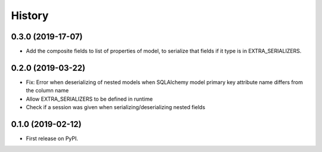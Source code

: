 =======
History
=======

0.3.0 (2019-17-07)
------------------
* Add the composite fields to list of properties of model, to serialize that fields if it type is in EXTRA_SERIALIZERS.

0.2.0 (2019-03-22)
------------------

* Fix: Error when deserializing of nested models when SQLAlchemy model primary
  key attribute name differs from the column name
* Allow EXTRA_SERIALIZERS to be defined in runtime
* Check if a session was given when serializing/deserializing nested fields

0.1.0 (2019-02-12)
------------------

* First release on PyPI.
